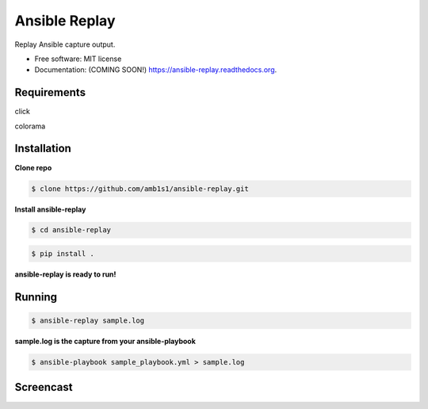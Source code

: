 ===============================
Ansible Replay
===============================

.. image:: https://img.shields.io/travis/amb1s1/ansible-replay.svg
        :target: https://travis-ci.org/amb1s1/ansible-replay

.. image:: https://img.shields.io/pypi/v/ansible-replay.svg
        :target: https://pypi.python.org/pypi/ansible-replay


Replay Ansible capture output.

* Free software: MIT license
* Documentation: (COMING SOON!) https://ansible-replay.readthedocs.org.

Requirements
--------
click

colorama

Installation
--------

**Clone repo**

.. code-block:: bash

   $ clone https://github.com/amb1s1/ansible-replay.git

**Install ansible-replay**

.. code-block:: bash

  $ cd ansible-replay
  
.. code-block:: bash

   $ pip install .


**ansible-replay is ready to run!**

Running
--------

.. code-block:: bash

   $ ansible-replay sample.log


**sample.log is the capture from your ansible-playbook**

.. code-block:: bash

   $ ansible-playbook sample_playbook.yml > sample.log

Screencast
--------

.. image:: data/ansible-replay.gif
